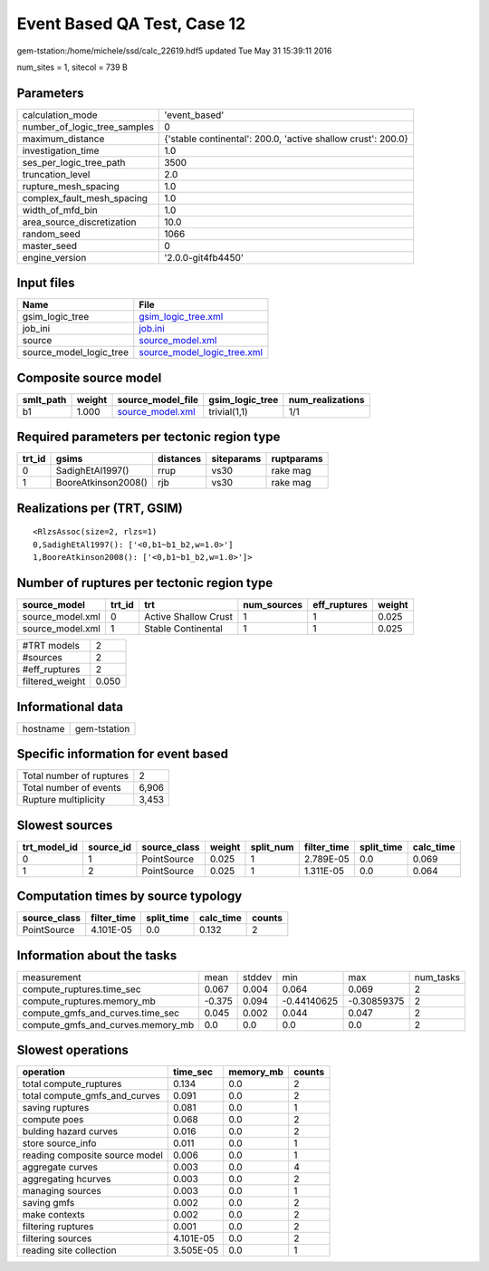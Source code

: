 Event Based QA Test, Case 12
============================

gem-tstation:/home/michele/ssd/calc_22619.hdf5 updated Tue May 31 15:39:11 2016

num_sites = 1, sitecol = 739 B

Parameters
----------
============================ ============================================================
calculation_mode             'event_based'                                               
number_of_logic_tree_samples 0                                                           
maximum_distance             {'stable continental': 200.0, 'active shallow crust': 200.0}
investigation_time           1.0                                                         
ses_per_logic_tree_path      3500                                                        
truncation_level             2.0                                                         
rupture_mesh_spacing         1.0                                                         
complex_fault_mesh_spacing   1.0                                                         
width_of_mfd_bin             1.0                                                         
area_source_discretization   10.0                                                        
random_seed                  1066                                                        
master_seed                  0                                                           
engine_version               '2.0.0-git4fb4450'                                          
============================ ============================================================

Input files
-----------
======================= ============================================================
Name                    File                                                        
======================= ============================================================
gsim_logic_tree         `gsim_logic_tree.xml <gsim_logic_tree.xml>`_                
job_ini                 `job.ini <job.ini>`_                                        
source                  `source_model.xml <source_model.xml>`_                      
source_model_logic_tree `source_model_logic_tree.xml <source_model_logic_tree.xml>`_
======================= ============================================================

Composite source model
----------------------
========= ====== ====================================== =============== ================
smlt_path weight source_model_file                      gsim_logic_tree num_realizations
========= ====== ====================================== =============== ================
b1        1.000  `source_model.xml <source_model.xml>`_ trivial(1,1)    1/1             
========= ====== ====================================== =============== ================

Required parameters per tectonic region type
--------------------------------------------
====== =================== ========= ========== ==========
trt_id gsims               distances siteparams ruptparams
====== =================== ========= ========== ==========
0      SadighEtAl1997()    rrup      vs30       rake mag  
1      BooreAtkinson2008() rjb       vs30       rake mag  
====== =================== ========= ========== ==========

Realizations per (TRT, GSIM)
----------------------------

::

  <RlzsAssoc(size=2, rlzs=1)
  0,SadighEtAl1997(): ['<0,b1~b1_b2,w=1.0>']
  1,BooreAtkinson2008(): ['<0,b1~b1_b2,w=1.0>']>

Number of ruptures per tectonic region type
-------------------------------------------
================ ====== ==================== =========== ============ ======
source_model     trt_id trt                  num_sources eff_ruptures weight
================ ====== ==================== =========== ============ ======
source_model.xml 0      Active Shallow Crust 1           1            0.025 
source_model.xml 1      Stable Continental   1           1            0.025 
================ ====== ==================== =========== ============ ======

=============== =====
#TRT models     2    
#sources        2    
#eff_ruptures   2    
filtered_weight 0.050
=============== =====

Informational data
------------------
======== ============
hostname gem-tstation
======== ============

Specific information for event based
------------------------------------
======================== =====
Total number of ruptures 2    
Total number of events   6,906
Rupture multiplicity     3,453
======================== =====

Slowest sources
---------------
============ ========= ============ ====== ========= =========== ========== =========
trt_model_id source_id source_class weight split_num filter_time split_time calc_time
============ ========= ============ ====== ========= =========== ========== =========
0            1         PointSource  0.025  1         2.789E-05   0.0        0.069    
1            2         PointSource  0.025  1         1.311E-05   0.0        0.064    
============ ========= ============ ====== ========= =========== ========== =========

Computation times by source typology
------------------------------------
============ =========== ========== ========= ======
source_class filter_time split_time calc_time counts
============ =========== ========== ========= ======
PointSource  4.101E-05   0.0        0.132     2     
============ =========== ========== ========= ======

Information about the tasks
---------------------------
================================= ====== ====== =========== =========== =========
measurement                       mean   stddev min         max         num_tasks
compute_ruptures.time_sec         0.067  0.004  0.064       0.069       2        
compute_ruptures.memory_mb        -0.375 0.094  -0.44140625 -0.30859375 2        
compute_gmfs_and_curves.time_sec  0.045  0.002  0.044       0.047       2        
compute_gmfs_and_curves.memory_mb 0.0    0.0    0.0         0.0         2        
================================= ====== ====== =========== =========== =========

Slowest operations
------------------
============================== ========= ========= ======
operation                      time_sec  memory_mb counts
============================== ========= ========= ======
total compute_ruptures         0.134     0.0       2     
total compute_gmfs_and_curves  0.091     0.0       2     
saving ruptures                0.081     0.0       1     
compute poes                   0.068     0.0       2     
bulding hazard curves          0.016     0.0       2     
store source_info              0.011     0.0       1     
reading composite source model 0.006     0.0       1     
aggregate curves               0.003     0.0       4     
aggregating hcurves            0.003     0.0       2     
managing sources               0.003     0.0       1     
saving gmfs                    0.002     0.0       2     
make contexts                  0.002     0.0       2     
filtering ruptures             0.001     0.0       2     
filtering sources              4.101E-05 0.0       2     
reading site collection        3.505E-05 0.0       1     
============================== ========= ========= ======